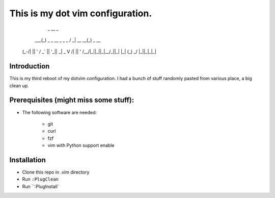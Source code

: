 This is my dot vim configuration.
=================================

             _                    __              _
         ___(_) _ _   __ _  _ _  / _|       __ __(_) _ __
        (_-/| || ' \ / _` || '_||  _|  _    \ V /| || '  \
        /__/|_||_||_|\__/_||_|  |_|   (_)    \_/ |_||_|_|_|

Introduction
------------

This is my third reboot of my dotvim configuration. I had a bunch of stuff randomly pasted from various place, a big clean up. 

Prerequisites (might miss some stuff): 
---------------------------------------

* The following software are needed:
    
    * git
    * curl
    * fzf
    * vim with Python support enable

Installation
------------

* Clone this repo in .vim directory
* Run ``:PlugClean``
* Run ``:PlugInstall`
